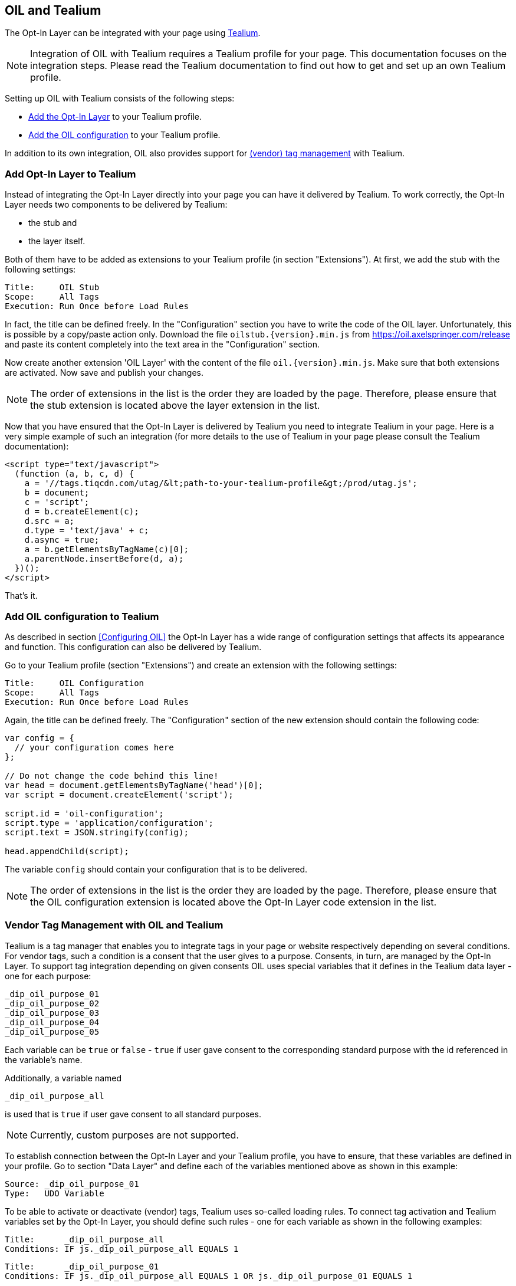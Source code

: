 == OIL and Tealium

The Opt-In Layer can be integrated with your page using http://tealium.com/[Tealium^].

NOTE: Integration of OIL with Tealium requires a Tealium profile for your page. This documentation focuses on the integration steps. Please
read the Tealium documentation to find out how to get and set up an own Tealium profile.

Setting up OIL with Tealium consists of the following steps:

* <<Add Opt-In Layer to Tealium,Add the Opt-In Layer>> to your Tealium profile.
* <<Add OIL configuration to Tealium,Add the OIL configuration>> to your Tealium profile.

In addition to its own integration, OIL also provides support for <<Vendor Tag Management with OIL and Tealium,(vendor) tag management>> with Tealium.

=== Add Opt-In Layer to Tealium

Instead of integrating the Opt-In Layer directly into your page you can have it delivered by Tealium. To work correctly, the Opt-In Layer
needs two components to be delivered by Tealium:

* the stub and
* the layer itself.

Both of them have to be added as extensions to your Tealium profile (in section "Extensions"). At first, we add the stub with the following settings:
----
Title:     OIL Stub
Scope:     All Tags
Execution: Run Once before Load Rules
----
In fact, the title can be defined freely. In the "Configuration" section you have to write the code of the OIL layer. Unfortunately, this is
possible by a copy/paste action only. Download the file `oilstub.{version}.min.js` from https://oil.axelspringer.com/release and paste its
content completely into the text area in the "Configuration" section.

Now create another extension 'OIL Layer' with the content of the file `oil.{version}.min.js`. Make sure that both extensions are activated.
Now save and publish your changes.

NOTE: The order of extensions in the list is the order they are loaded by the page. Therefore, please ensure that the stub extension is located above
the layer extension in the list.

Now that you have ensured that the Opt-In Layer is delivered by Tealium you need to integrate Tealium in your page. Here is a very simple
example of such an integration (for more details to the use of Tealium in your page please consult the Tealium documentation):

[source, html]
----
<script type="text/javascript">
  (function (a, b, c, d) {
    a = '//tags.tiqcdn.com/utag/&lt;path-to-your-tealium-profile&gt;/prod/utag.js';
    b = document;
    c = 'script';
    d = b.createElement(c);
    d.src = a;
    d.type = 'text/java' + c;
    d.async = true;
    a = b.getElementsByTagName(c)[0];
    a.parentNode.insertBefore(d, a);
  })();
</script>
----

That's it.

=== Add OIL configuration to Tealium

As described in section <<Configuring OIL>> the Opt-In Layer has a wide range of configuration settings that affects its appearance and
function. This configuration can also be delivered by Tealium.

Go to your Tealium profile (section "Extensions") and create an extension with the following settings:
----
Title:     OIL Configuration
Scope:     All Tags
Execution: Run Once before Load Rules
----
Again, the title can be defined freely. The "Configuration" section of the new extension should contain the following code:

[source, javascript]
----
var config = {
  // your configuration comes here
};

// Do not change the code behind this line!
var head = document.getElementsByTagName('head')[0];
var script = document.createElement('script');

script.id = 'oil-configuration';
script.type = 'application/configuration';
script.text = JSON.stringify(config);

head.appendChild(script);
----

The variable `config` should contain your configuration that is to be delivered.

NOTE: The order of extensions in the list is the order they are loaded by the page. Therefore, please ensure that the OIL configuration
extension is located above the Opt-In Layer code extension in the list.

=== Vendor Tag Management with OIL and Tealium

Tealium is a tag manager that enables you to integrate tags in your page or website respectively depending on several conditions. For
vendor tags, such a condition is a consent that the user gives to a purpose. Consents, in turn, are managed by the Opt-In Layer. To support
tag integration depending on given consents OIL uses special variables that it defines in the Tealium data layer - one for each purpose:

----
_dip_oil_purpose_01
_dip_oil_purpose_02
_dip_oil_purpose_03
_dip_oil_purpose_04
_dip_oil_purpose_05
----

Each variable can be `true` or `false` - `true` if user gave consent to the corresponding standard purpose with the id referenced in the variable's name.

Additionally, a variable named
----
_dip_oil_purpose_all
----
is used that is `true` if user gave consent to all standard purposes.

NOTE: Currently, custom purposes are not supported.

To establish connection between the Opt-In Layer and your Tealium profile, you have to ensure, that these variables are defined in your
profile. Go to section "Data Layer" and define each of the variables mentioned above as shown in this example:

----
Source: _dip_oil_purpose_01
Type:   UDO Variable
----

To be able to activate or deactivate (vendor) tags, Tealium uses so-called loading rules. To connect tag activation and Tealium variables
set by the Opt-In Layer, you should define such rules - one for each variable as shown in the following examples:

----
Title:      _dip_oil_purpose_all
Conditions: IF js._dip_oil_purpose_all EQUALS 1
----
----
Title:      _dip_oil_purpose_01
Conditions: IF js._dip_oil_purpose_all EQUALS 1 OR js._dip_oil_purpose_01 EQUALS 1
----

That's all. Now you can combine your tags managed by Tealium with these loading rules (see Tealium documentation to learn how to do that).
If a user gives consent to a purpose or revokes it, OIL sets corresponding data layer variable to `true` or `false` respectively and causes
Tealium to re-evaluate it. This activates corresponding loading rule and the tag combined with it is activated or deactivated.
